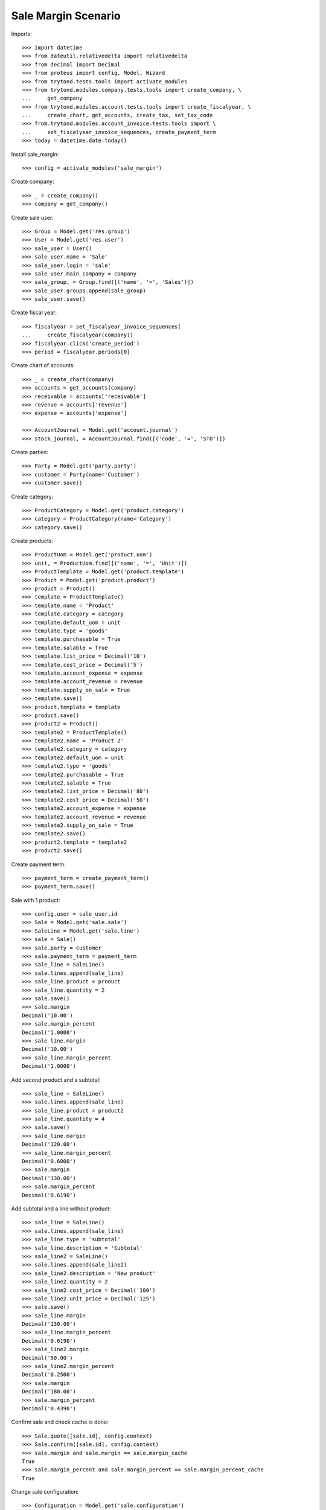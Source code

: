 ====================
Sale Margin Scenario
====================

Imports::

    >>> import datetime
    >>> from dateutil.relativedelta import relativedelta
    >>> from decimal import Decimal
    >>> from proteus import config, Model, Wizard
    >>> from trytond.tests.tools import activate_modules
    >>> from trytond.modules.company.tests.tools import create_company, \
    ...     get_company
    >>> from trytond.modules.account.tests.tools import create_fiscalyear, \
    ...     create_chart, get_accounts, create_tax, set_tax_code
    >>> from.trytond.modules.account_invoice.tests.tools import \
    ...     set_fiscalyear_invoice_sequences, create_payment_term
    >>> today = datetime.date.today()


Install sale_margin::

    >>> config = activate_modules('sale_margin')

Create company::

    >>> _ = create_company()
    >>> company = get_company()

Create sale user::

    >>> Group = Model.get('res.group')
    >>> User = Model.get('res.user')
    >>> sale_user = User()
    >>> sale_user.name = 'Sale'
    >>> sale_user.login = 'sale'
    >>> sale_user.main_company = company
    >>> sale_group, = Group.find([('name', '=', 'Sales')])
    >>> sale_user.groups.append(sale_group)
    >>> sale_user.save()

Create fiscal year::

    >>> fiscalyear = set_fiscalyear_invoice_sequences(
    ...     create_fiscalyear(company))
    >>> fiscalyear.click('create_period')
    >>> period = fiscalyear.periods[0]

Create chart of accounts::

    >>> _ = create_chart(company)
    >>> accounts = get_accounts(company)
    >>> receivable = accounts['receivable']
    >>> revenue = accounts['revenue']
    >>> expense = accounts['expense']

    >>> AccountJournal = Model.get('account.journal')
    >>> stock_journal, = AccountJournal.find([('code', '=', 'STO')])

Create parties::

    >>> Party = Model.get('party.party')
    >>> customer = Party(name='Customer')
    >>> customer.save()

Create category::

    >>> ProductCategory = Model.get('product.category')
    >>> category = ProductCategory(name='Category')
    >>> category.save()

Create products::

    >>> ProductUom = Model.get('product.uom')
    >>> unit, = ProductUom.find([('name', '=', 'Unit')])
    >>> ProductTemplate = Model.get('product.template')
    >>> Product = Model.get('product.product')
    >>> product = Product()
    >>> template = ProductTemplate()
    >>> template.name = 'Product'
    >>> template.category = category
    >>> template.default_uom = unit
    >>> template.type = 'goods'
    >>> template.purchasable = True
    >>> template.salable = True
    >>> template.list_price = Decimal('10')
    >>> template.cost_price = Decimal('5')
    >>> template.account_expense = expense
    >>> template.account_revenue = revenue
    >>> template.supply_on_sale = True
    >>> template.save()
    >>> product.template = template
    >>> product.save()
    >>> product2 = Product()
    >>> template2 = ProductTemplate()
    >>> template2.name = 'Product 2'
    >>> template2.category = category
    >>> template2.default_uom = unit
    >>> template2.type = 'goods'
    >>> template2.purchasable = True
    >>> template2.salable = True
    >>> template2.list_price = Decimal('80')
    >>> template2.cost_price = Decimal('50')
    >>> template2.account_expense = expense
    >>> template2.account_revenue = revenue
    >>> template2.supply_on_sale = True
    >>> template2.save()
    >>> product2.template = template2
    >>> product2.save()

Create payment term::

    >>> payment_term = create_payment_term()
    >>> payment_term.save()

Sale with 1 product::

    >>> config.user = sale_user.id
    >>> Sale = Model.get('sale.sale')
    >>> SaleLine = Model.get('sale.line')
    >>> sale = Sale()
    >>> sale.party = customer
    >>> sale.payment_term = payment_term
    >>> sale_line = SaleLine()
    >>> sale.lines.append(sale_line)
    >>> sale_line.product = product
    >>> sale_line.quantity = 2
    >>> sale.save()
    >>> sale.margin
    Decimal('10.00')
    >>> sale.margin_percent
    Decimal('1.0000')
    >>> sale_line.margin
    Decimal('10.00')
    >>> sale_line.margin_percent
    Decimal('1.0000')

Add second product and a subtotal::

    >>> sale_line = SaleLine()
    >>> sale.lines.append(sale_line)
    >>> sale_line.product = product2
    >>> sale_line.quantity = 4
    >>> sale.save()
    >>> sale_line.margin
    Decimal('120.00')
    >>> sale_line.margin_percent
    Decimal('0.6000')
    >>> sale.margin
    Decimal('130.00')
    >>> sale.margin_percent
    Decimal('0.6190')

Add subtotal and a line without product::

    >>> sale_line = SaleLine()
    >>> sale.lines.append(sale_line)
    >>> sale_line.type = 'subtotal'
    >>> sale_line.description = 'Subtotal'
    >>> sale_line2 = SaleLine()
    >>> sale.lines.append(sale_line2)
    >>> sale_line2.description = 'New product'
    >>> sale_line2.quantity = 2
    >>> sale_line2.cost_price = Decimal('100')
    >>> sale_line2.unit_price = Decimal('125')
    >>> sale.save()
    >>> sale_line.margin
    Decimal('130.00')
    >>> sale_line.margin_percent
    Decimal('0.6190')
    >>> sale_line2.margin
    Decimal('50.00')
    >>> sale_line2.margin_percent
    Decimal('0.2500')
    >>> sale.margin
    Decimal('180.00')
    >>> sale.margin_percent
    Decimal('0.4390')

Confirm sale and check cache is done::

    >>> Sale.quote([sale.id], config.context)
    >>> Sale.confirm([sale.id], config.context)
    >>> sale.margin and sale.margin == sale.margin_cache
    True
    >>> sale.margin_percent and sale.margin_percent == sale.margin_percent_cache
    True

Change sale configuration::

    >>> Configuration = Model.get('sale.configuration')
    >>> configuration = Configuration(1)
    >>> configuration.sale_margin_method = 'unit_price'
    >>> configuration.save()

Sale margin with and percentatge with unit price method::

    >>> sale2 = Sale()
    >>> sale2.party = customer
    >>> sale2.payment_term = payment_term
    >>> sale2_line = SaleLine()
    >>> sale2.lines.append(sale2_line)
    >>> sale2_line.product = product
    >>> sale2_line.quantity = 2
    >>> sale2.save()
    >>> sale2.margin
    Decimal('10.00')
    >>> sale2.margin_percent
    Decimal('0.5000')
    >>> sale2_line.margin
    Decimal('10.00')
    >>> sale2_line.margin_percent
    Decimal('0.5000')

Confirm sale2 and check cache is done::

    >>> Sale.quote([sale2.id], config.context)
    >>> Sale.confirm([sale2.id], config.context)
    >>> sale2.margin and sale2.margin == sale2.margin_cache
    True
    >>> sale2.margin_percent and sale2.margin_percent == sale2.margin_percent_cache
    True
